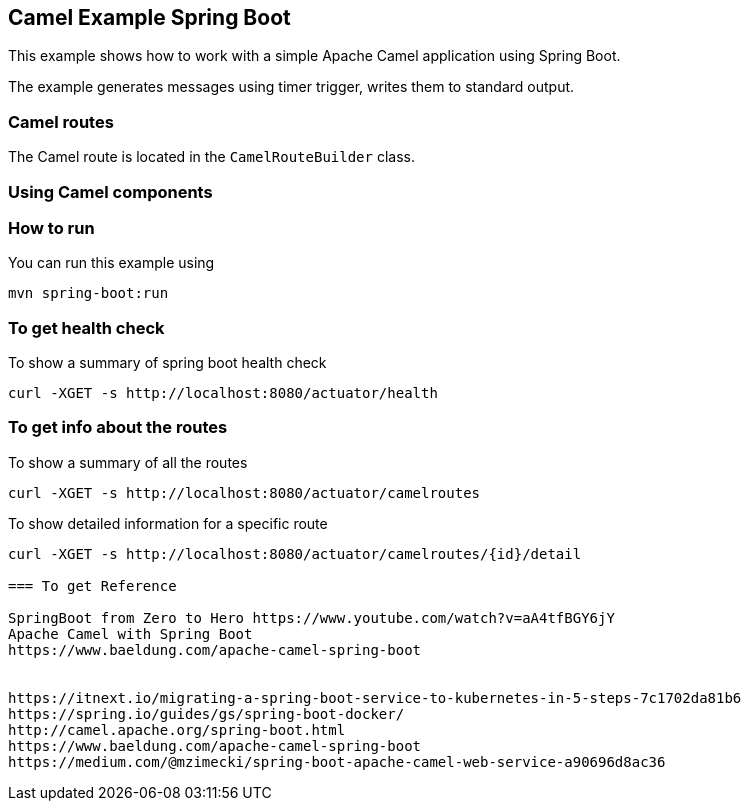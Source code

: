 == Camel Example Spring Boot

This example shows how to work with a simple Apache Camel application using Spring Boot.

The example generates messages using timer trigger, writes them to standard output.

=== Camel routes

The Camel route is located in the `CamelRouteBuilder` class. 

=== Using Camel components


=== How to run

You can run this example using

    mvn spring-boot:run

=== To get health check

To show a summary of spring boot health check

----
curl -XGET -s http://localhost:8080/actuator/health
----

=== To get info about the routes

To show a summary of all the routes

----
curl -XGET -s http://localhost:8080/actuator/camelroutes
----

To show detailed information for a specific route

----
curl -XGET -s http://localhost:8080/actuator/camelroutes/{id}/detail

=== To get Reference

SpringBoot from Zero to Hero https://www.youtube.com/watch?v=aA4tfBGY6jY 
Apache Camel with Spring Boot
https://www.baeldung.com/apache-camel-spring-boot 


https://itnext.io/migrating-a-spring-boot-service-to-kubernetes-in-5-steps-7c1702da81b6
https://spring.io/guides/gs/spring-boot-docker/
http://camel.apache.org/spring-boot.html
https://www.baeldung.com/apache-camel-spring-boot
https://medium.com/@mzimecki/spring-boot-apache-camel-web-service-a90696d8ac36
